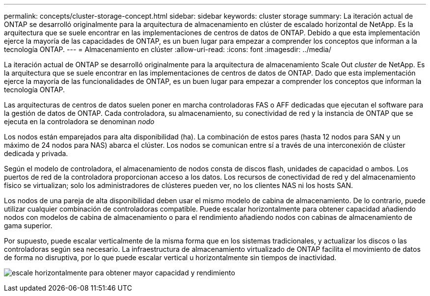 ---
permalink: concepts/cluster-storage-concept.html 
sidebar: sidebar 
keywords: cluster storage 
summary: La iteración actual de ONTAP se desarrolló originalmente para la arquitectura de almacenamiento en clúster de escalado horizontal de NetApp. Es la arquitectura que se suele encontrar en las implementaciones de centros de datos de ONTAP. Debido a que esta implementación ejerce la mayoría de las capacidades de ONTAP, es un buen lugar para empezar a comprender los conceptos que informan a la tecnología ONTAP. 
---
= Almacenamiento en clúster
:allow-uri-read: 
:icons: font
:imagesdir: ../media/


[role="lead"]
La iteración actual de ONTAP se desarrolló originalmente para la arquitectura de almacenamiento Scale Out _cluster_ de NetApp. Es la arquitectura que se suele encontrar en las implementaciones de centros de datos de ONTAP. Dado que esta implementación ejerce la mayoría de las funcionalidades de ONTAP, es un buen lugar para empezar a comprender los conceptos que informan la tecnología ONTAP.

Las arquitecturas de centros de datos suelen poner en marcha controladoras FAS o AFF dedicadas que ejecutan el software para la gestión de datos de ONTAP. Cada controladora, su almacenamiento, su conectividad de red y la instancia de ONTAP que se ejecuta en la controladora se denominan _nodo_

Los nodos están emparejados para alta disponibilidad (ha). La combinación de estos pares (hasta 12 nodos para SAN y un máximo de 24 nodos para NAS) abarca el clúster. Los nodos se comunican entre sí a través de una interconexión de clúster dedicada y privada.

Según el modelo de controladora, el almacenamiento de nodos consta de discos flash, unidades de capacidad o ambos. Los puertos de red de la controladora proporcionan acceso a los datos. Los recursos de conectividad de red y del almacenamiento físico se virtualizan; solo los administradores de clústeres pueden ver, no los clientes NAS ni los hosts SAN.

Los nodos de una pareja de alta disponibilidad deben usar el mismo modelo de cabina de almacenamiento. De lo contrario, puede utilizar cualquier combinación de controladoras compatible. Puede escalar horizontalmente para obtener capacidad añadiendo nodos con modelos de cabina de almacenamiento o para el rendimiento añadiendo nodos con cabinas de almacenamiento de gama superior.

Por supuesto, puede escalar verticalmente de la misma forma que en los sistemas tradicionales, y actualizar los discos o las controladoras según sea necesario. La infraestructura de almacenamiento virtualizado de ONTAP facilita el movimiento de datos de forma no disruptiva, por lo que puede escalar vertical u horizontalmente sin tiempos de inactividad.

image:scale-out.gif["escale horizontalmente para obtener mayor capacidad y rendimiento"]
